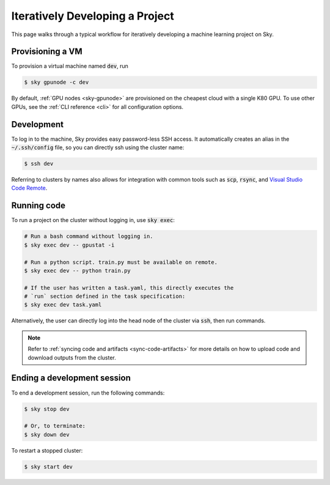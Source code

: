 .. _iter-dev:
Iteratively Developing a Project
====================================

This page walks through a typical workflow for iteratively developing a machine
learning project on Sky.

Provisioning a VM
------------------
To provision a virtual machine named :code:`dev`, run

.. code-block:: console

  $ sky gpunode -c dev

By default, :ref:`GPU nodes <sky-gpunode>` are provisioned on the cheapest cloud with a single K80 GPU.
To use other GPUs, see the :ref:`CLI reference <cli>` for all configuration options.

Development
------------
To log in to the machine, Sky provides easy password-less SSH access. It
automatically creates an alias in the :code:`~/.ssh/config` file, so you can
directly ssh using the cluster name:

.. code-block:: console

  $ ssh dev

Referring to clusters by names also allows for integration with common tools
such as :code:`scp`, :code:`rsync`, and `Visual Studio Code Remote
<https://code.visualstudio.com/docs/remote/remote-overview>`_.

Running code
--------------------
To run a project on the cluster without logging in, use :code:`sky exec`:

.. code-block:: bash

  # Run a bash command without logging in.
  $ sky exec dev -- gpustat -i

  # Run a python script. train.py must be available on remote.
  $ sky exec dev -- python train.py

  # If the user has written a task.yaml, this directly executes the
  # `run` section defined in the task specification:
  $ sky exec dev task.yaml

Alternatively, the user can directly log into the head node of the cluster via :code:`ssh`, then run commands.


.. note::

  Refer to :ref:`syncing code and artifacts <sync-code-artifacts>` for more details
  on how to upload code and download outputs from the cluster.

Ending a development session
-----------------------------
To end a development session, run the following commands:

.. code-block:: console

  $ sky stop dev

  # Or, to terminate:
  $ sky down dev

To restart a stopped cluster:

.. code-block:: console

  $ sky start dev
